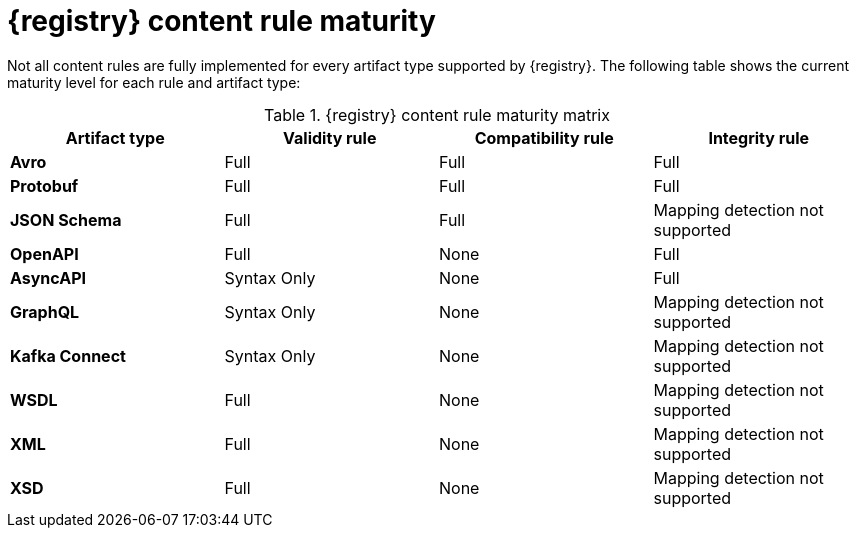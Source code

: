 // Metadata created by nebel
// ParentAssemblies: assemblies/getting-started/as_registry-reference.adoc

[id="registry-rule-maturity-matrix_{context}"]
= {registry} content rule maturity

[role="_abstract"]
Not all content rules are fully implemented for every artifact type supported by {registry}. The following table shows the current maturity level for each rule and artifact type:

.{registry} content rule maturity matrix
[%header,cols=4*] 
|===
|Artifact type
|Validity rule
|Compatibility rule
|Integrity rule
|*Avro*
a| Full
a| Full
a| Full
|*Protobuf*
a| Full
a| Full
a| Full
|*JSON Schema*
a| Full
a| Full
a| Mapping detection not supported
|*OpenAPI*
a| Full
a| None
a| Full
|*AsyncAPI*
a| Syntax Only
a| None
a| Full
|*GraphQL*
a| Syntax Only
a| None
a| Mapping detection not supported
|*Kafka Connect*
a| Syntax Only
a| None
a| Mapping detection not supported
|*WSDL*
a| Full
a| None
a| Mapping detection not supported
|*XML*
a| Full
a| None
a| Mapping detection not supported
|*XSD*
a| Full
a| None
a| Mapping detection not supported
|===
